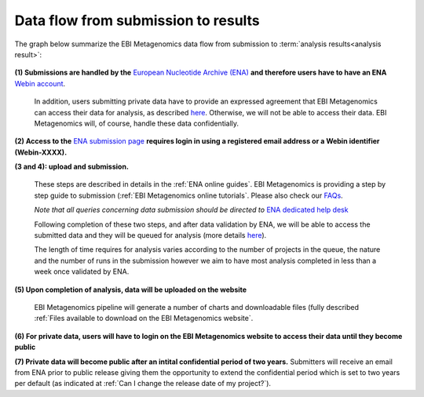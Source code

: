 ------------------------------------
Data flow from submission to results
------------------------------------

The graph below summarize the EBI Metagenomics data flow from submission to :term:`analysis results<analysis result>`:

.. figure:: images/submit_graph_08_web032.png
   :scale: 50 %
.. https://stackoverflow.com/questions/12297493/why-does-image-scale-not-work-in-restructuredtext-when-generating-html-files   

**(1) Submissions are handled by the** `European Nucleotide Archive (ENA) <https://www.ebi.ac.uk/ena/>`_ **and therefore users have to have an ENA** `Webin account <https://www.ebi.ac.uk/ena/submit/sra/>`_.

   In addition, users submitting private data have to provide an expressed agreement that EBI Metagenomics can access their data for analysis, as described `here <https://www.ebi.ac.uk/metagenomics/submission>`_. Otherwise, we will not be able to access their data. EBI Metagenomics will, of course, handle these data confidentially.

**(2) Access to the** `ENA submission page <https://www.ebi.ac.uk/ena/submit/sra/>`_ **requires login in using a registered email address or a Webin identifier (Webin-XXXX).**

**(3 and 4): upload and submission.**

   These steps are described in details in the :ref:`ENA online guides`. EBI Metagenomics is providing a step by step guide to submission (:ref:`EBI Metagenomics online tutorials`. Please also check our `FAQs <https://github.com/ProteinsWebTeam/EMG-docs/blob/master/docs/faqs.rst>`_. 

   *Note that all queries concerning data submission should be directed to* `ENA dedicated help desk <mailto:datasubs@ebi.ac.uk>`_

   Following completion of these two steps, and after data validation by ENA, we will be able to access the submitted data and they will be queued for analysis (more details `here <https://github.com/ProteinsWebTeam/EMG-docs/blob/master/docs/analysis.rst>`_).

   The length of time requires for analysis varies according to the number of projects in the queue, the nature and the number of runs in the submission however we aim to have most analysis completed in less than a week once validated by ENA.

**(5) Upon completion of analysis, data will be uploaded on the website**

   EBI Metagenomics pipeline will generate a number of charts and downloadable files (fully described :ref:`Files available to download on the EBI Metagenomics website`.

**(6) For private data, users will have to login on the EBI Metagenomics website to access their data until they become public**

**(7) Private data will become public after an intital confidential period of two years.**
Submitters will receive an email from ENA prior to public release giving them the opportunity to extend the confidential period which is set to two years per default (as indicated at :ref:`Can I change the release date of my project?`).
